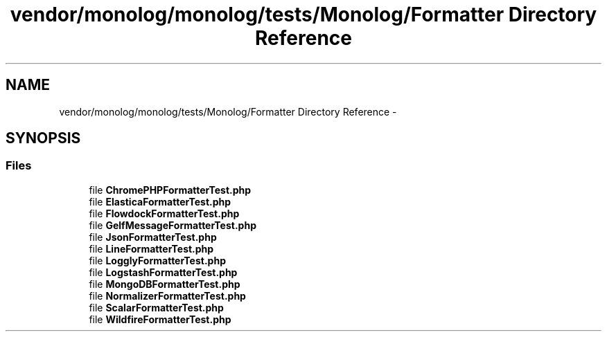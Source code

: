 .TH "vendor/monolog/monolog/tests/Monolog/Formatter Directory Reference" 3 "Tue Apr 14 2015" "Version 1.0" "VirtualSCADA" \" -*- nroff -*-
.ad l
.nh
.SH NAME
vendor/monolog/monolog/tests/Monolog/Formatter Directory Reference \- 
.SH SYNOPSIS
.br
.PP
.SS "Files"

.in +1c
.ti -1c
.RI "file \fBChromePHPFormatterTest\&.php\fP"
.br
.ti -1c
.RI "file \fBElasticaFormatterTest\&.php\fP"
.br
.ti -1c
.RI "file \fBFlowdockFormatterTest\&.php\fP"
.br
.ti -1c
.RI "file \fBGelfMessageFormatterTest\&.php\fP"
.br
.ti -1c
.RI "file \fBJsonFormatterTest\&.php\fP"
.br
.ti -1c
.RI "file \fBLineFormatterTest\&.php\fP"
.br
.ti -1c
.RI "file \fBLogglyFormatterTest\&.php\fP"
.br
.ti -1c
.RI "file \fBLogstashFormatterTest\&.php\fP"
.br
.ti -1c
.RI "file \fBMongoDBFormatterTest\&.php\fP"
.br
.ti -1c
.RI "file \fBNormalizerFormatterTest\&.php\fP"
.br
.ti -1c
.RI "file \fBScalarFormatterTest\&.php\fP"
.br
.ti -1c
.RI "file \fBWildfireFormatterTest\&.php\fP"
.br
.in -1c
